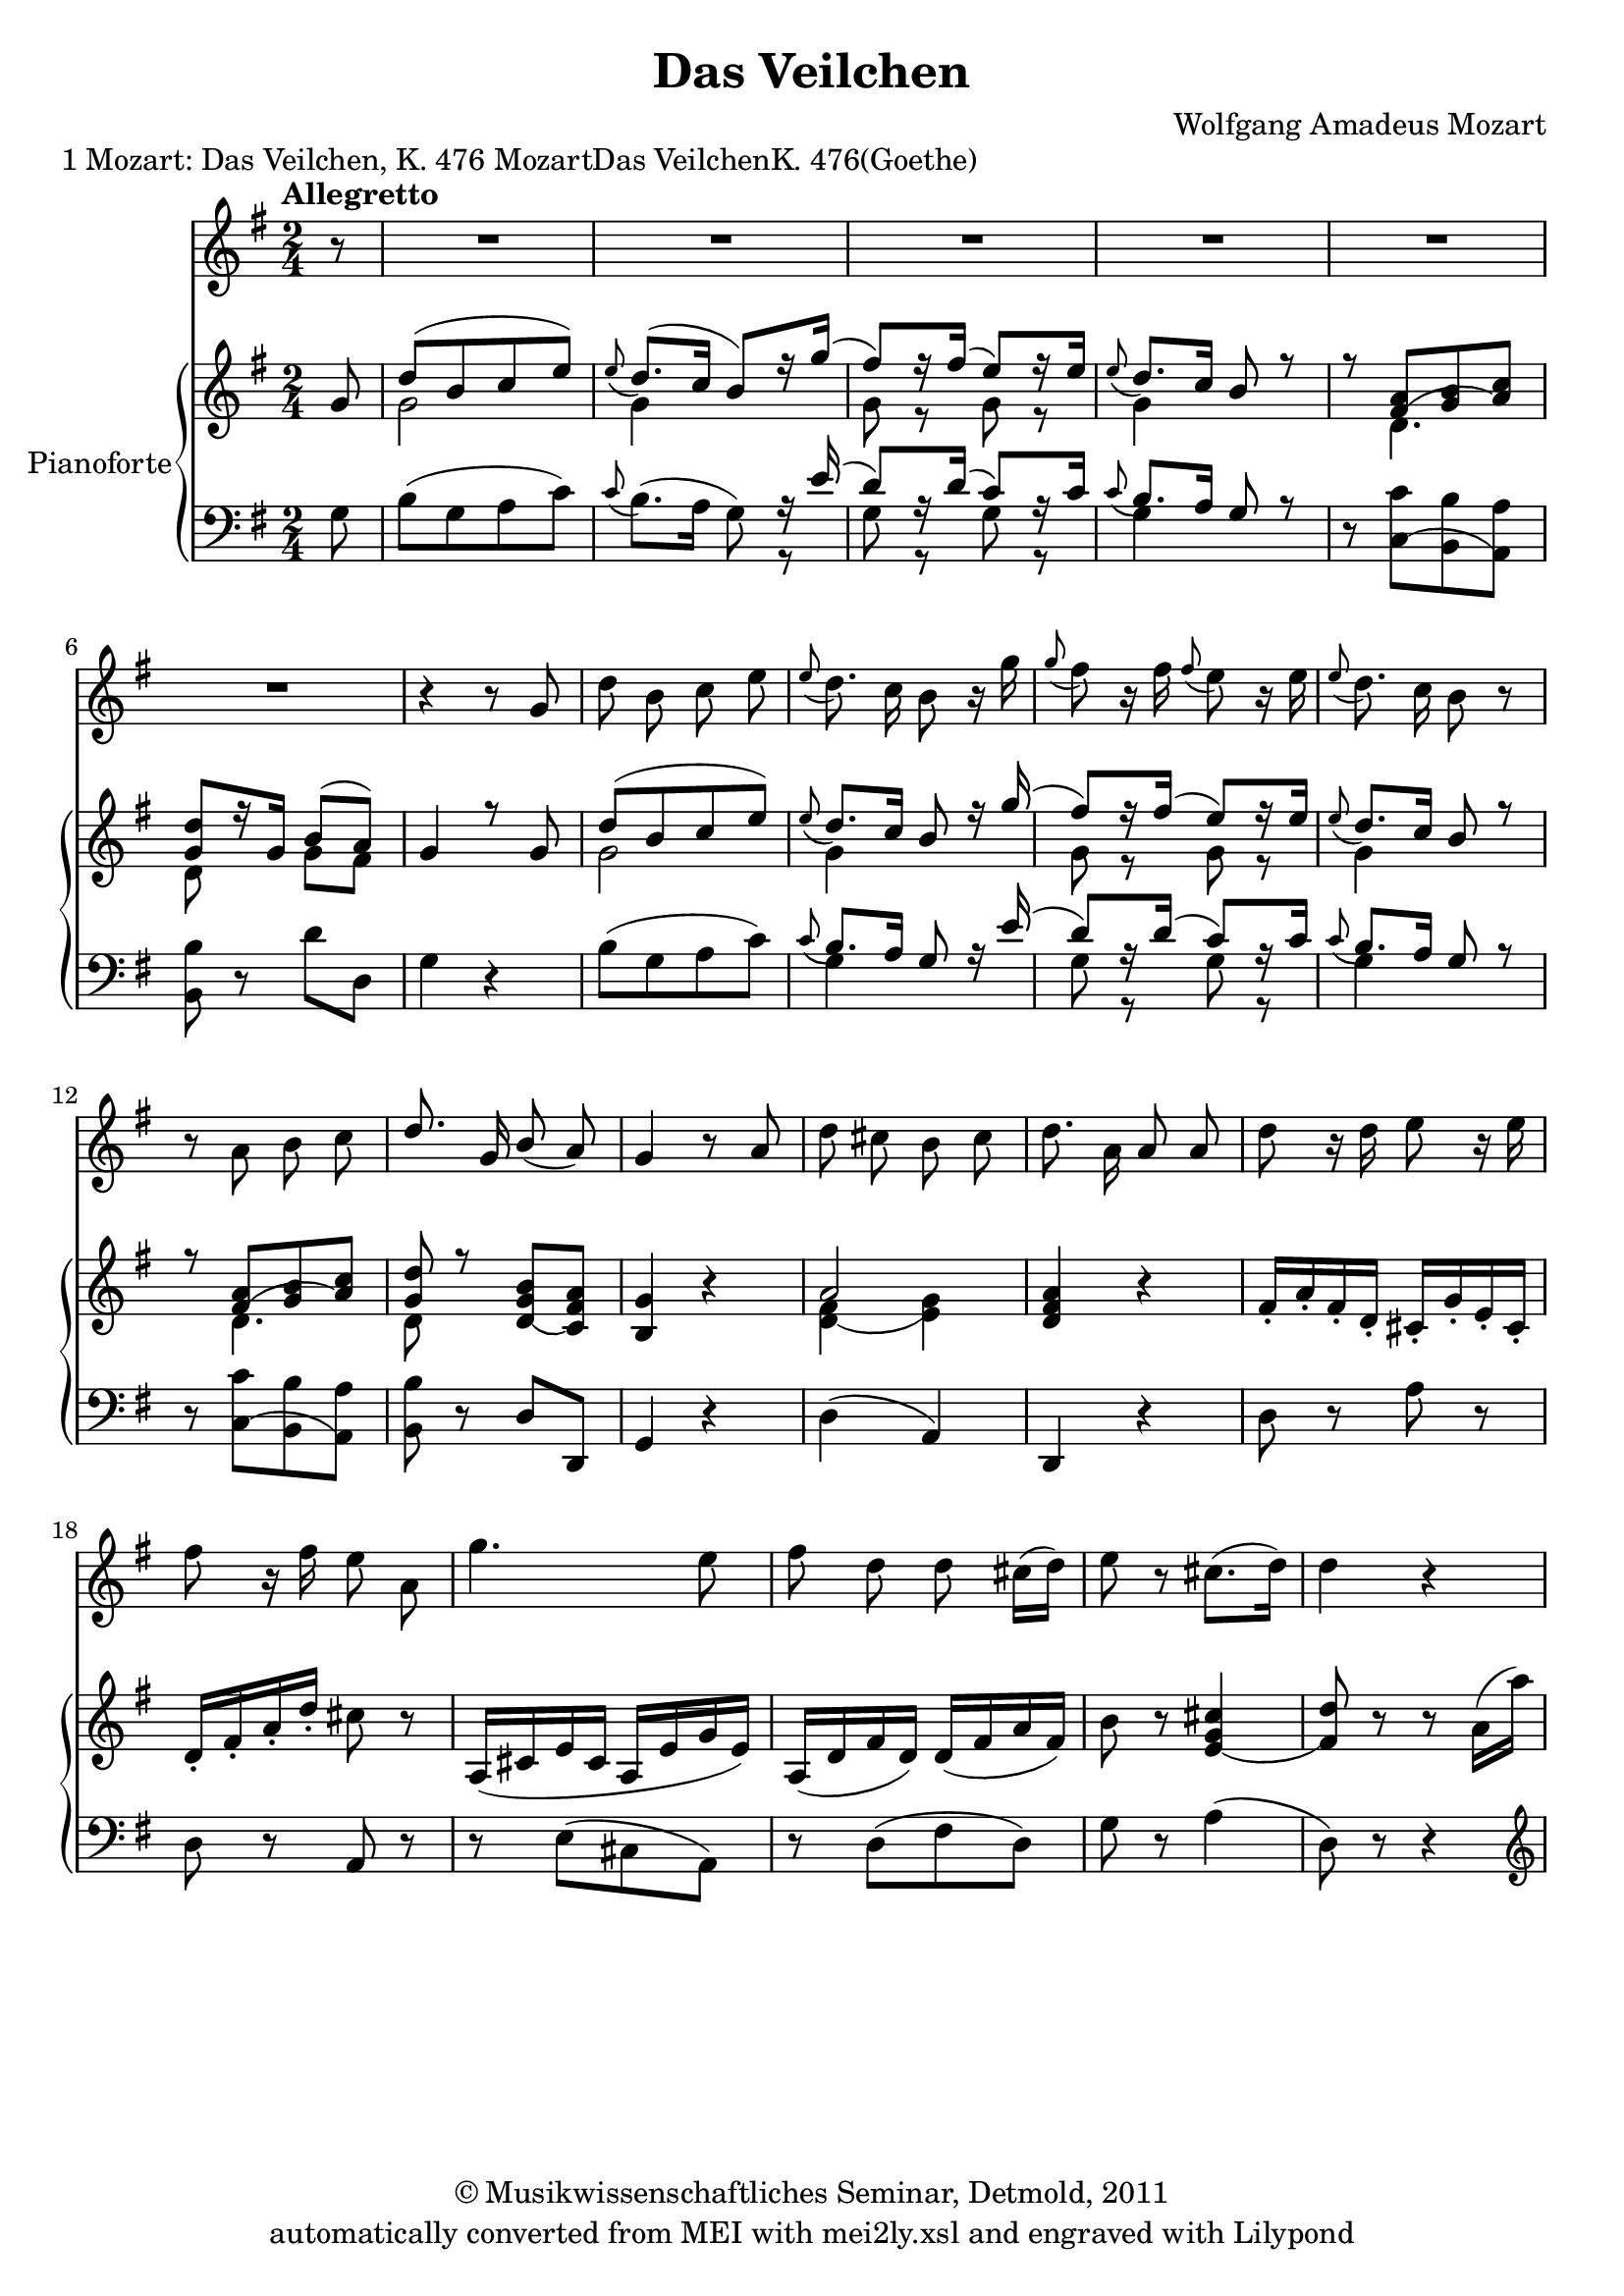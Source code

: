 \version "2.19.80"
% automatically converted by mei2ly.xsl

\header {
  date = \markup { 2011 }
  copyright = \markup { © Musikwissenschaftliches Seminar, Detmold,  2011 }
  tagline = "automatically converted from MEI with mei2ly.xsl and engraved with Lilypond"
  title = "Das Veilchen"
  composer = "Wolfgang Amadeus Mozart"
  lyricist = "Johann Wolfgang von Goethe"

  % Revision Description
  % 1. The original MusicXML file was generated using Finale 2011 for Windows, Dolet 6.0 for Finale.
  % 2.  Maja Hartwig Transcoded from a MusicXML version 3.0 file on 2011-05-12 using the musicxml2mei stylesheet. 
  % 3.  Kristina Richts  Cleaned up MEI file automatically using ppq.xsl. 
  % 4. Addition of staff n="1" visible="false".Replacement of clef.change.
  % 5.  Cleaned up MEI file automatically using Header.xsl.
          
  % 6. Kristina Richtsadded metadata
  % 7. Converted to MEI 2013 using mei2012To2013.xsl, version 1.0 beta
  % 8. Converted to version 3.0.0 using mei21To30.xsl, version 1.0 beta
  % 9.  Klaus Rettinghaus Fixed beaming in first staff, added duration to space.
}

mdivA_staffA = {
  \set Staff.clefGlyph = #"clefs.G" \set Staff.clefPosition = #-2 \set Staff.clefTransposition = #0 \set Staff.middleCPosition = #-6 \set Staff.middleCClefPosition = #-6 \key g\major
  \time 2/4 
  \set Timing.measurePosition = #(ly:make-moment -1/8) << { r8 } >> %0
  \set Score.currentBarNumber = #1
  << { R4*2 } >> %1
  << { R4*2 } >> %2
  << { R4*2 } >> %3
  << { R4*2 } >> %4
  << { R4*2 } >> %5
  { \break }
  << { R4*2 } >> %6
  << { r4 r8 \tweak Stem.direction #UP g'8 } >> %7
  << { \tweak Stem.direction #DOWN d''8 \tweak Stem.direction #DOWN b'8 \tweak Stem.direction #DOWN c''8 \tweak Stem.direction #DOWN e''8 } >> %8
  << { \grace \tweak Stem.direction #UP e''8_\=#'d1e622( \tweak Stem.direction #DOWN d''8.\=#'d1e622) \tweak Stem.direction #DOWN c''16 \tweak Stem.direction #DOWN b'8 r16 \tweak Stem.direction #DOWN g''16 } >> %9
  << { \grace \tweak Stem.direction #UP g''8_\=#'d1e680( \tweak Stem.direction #DOWN fis''8\=#'d1e680) r16 \tweak Stem.direction #DOWN fis''16 \grace \tweak Stem.direction #UP fis''8_\=#'d1e681( \tweak Stem.direction #DOWN e''8\=#'d1e681) r16 \tweak Stem.direction #DOWN e''16 } >> %10
  << { \grace \tweak Stem.direction #UP e''8_\=#'d1e721( \tweak Stem.direction #DOWN d''8.\=#'d1e721) \tweak Stem.direction #DOWN c''16 \tweak Stem.direction #DOWN b'8 r8 } >> %11
  { \break }
  << { r8 \tweak Stem.direction #DOWN a'8 \tweak Stem.direction #DOWN b'8 \tweak Stem.direction #DOWN c''8 } >> %12
  << { \tweak Stem.direction #UP d''8. \tweak Stem.direction #UP g'16 \tweak Stem.direction #UP b'8_\=#'d1e820( \tweak Stem.direction #UP a'8\=#'d1e820) } >> %13
  << { \tweak Stem.direction #UP g'4 r8 \tweak Stem.direction #UP a'8 } >> %14
  << { \tweak Stem.direction #DOWN d''8 \tweak Stem.direction #DOWN cis''!8 \tweak Stem.direction #DOWN b'8 \tweak Stem.direction #DOWN cis''8 } >> %15
  << { \tweak Stem.direction #DOWN d''8. \tweak Stem.direction #DOWN a'16 \tweak Stem.direction #UP a'8 \tweak Stem.direction #UP a'8 } >> %16
  << { \tweak Stem.direction #DOWN d''8 r16 \tweak Stem.direction #DOWN d''16 \tweak Stem.direction #DOWN e''8 r16 \tweak Stem.direction #DOWN e''16 } >> %17
  { \break }
  << { \tweak Stem.direction #DOWN fis''8 r16 \tweak Stem.direction #DOWN fis''16 \tweak Stem.direction #DOWN e''8 \tweak Stem.direction #DOWN a'8 } >> %18
  << { \tweak Stem.direction #DOWN g''4. \tweak Stem.direction #DOWN e''8 } >> %19
  << { \tweak Stem.direction #DOWN fis''8 \tweak Stem.direction #DOWN d''8 \tweak Stem.direction #DOWN d''8 \tweak Stem.direction #DOWN cis''!16[^\=#'d1e1079( \tweak Stem.direction #DOWN d''16]\=#'d1e1079) } >> %20
  << { \tweak Stem.direction #DOWN e''8 r8 \tweak Stem.direction #DOWN cis''!8.[^\=#'d1e1112( \tweak Stem.direction #DOWN d''16]\=#'d1e1112) } >> %21
  << { \tweak Stem.direction #DOWN d''4 r4 } >> %22
}

mdivA_staffA_verseA = \lyricmode {
         Ein Veil -- chen auf der Wie -- se stand,  ge -- bückt  in sich  und un -- be -- kannt:   es war ein her -- zig’s Veil -- _ chen.  Da kam ein’ jun -- ge Schä -- fer -- in mit leich --  tem Schritt  und mun --  term Sinn da -- her, da -- her, die Wie -- se __ _ her,  und __ _ sang.  
}

mdivA_staffB = {
  \set Staff.clefGlyph = #"clefs.G" \set Staff.clefPosition = #-2 \set Staff.clefTransposition = #0 \set Staff.middleCPosition = #-6 \set Staff.middleCClefPosition = #-6 \key g\major
  \time 2/4 
  \once \override Score.MetronomeMark.direction = #UP \tempo \markup {\bold {Allegretto}} \set Timing.measurePosition = #(ly:make-moment -1/8) << { \tweak Stem.direction #UP g'8 } >> %0
  \set Score.currentBarNumber = #1
  << { \tweak Stem.direction #UP d''8[^\=#'d1e348( \tweak Stem.direction #UP b'8 \tweak Stem.direction #UP c''8 \tweak Stem.direction #UP e''8]\=#'d1e348) } \\ { \tweak Stem.direction #DOWN g'2 } >> %1
  << { \grace \tweak Stem.direction #UP e''8_\=#'d1e379( \tweak Stem.direction #UP d''8.[\=#'d1e379)^\=#'d1e380( \tweak Stem.direction #UP c''16] \tweak Stem.direction #UP b'8[\=#'d1e380) r16 \tweak Stem.direction #UP g''16]^\=#'d1e383( } \\ { \tweak Stem.direction #DOWN g'4 } >> %2
  << { \tweak Stem.direction #UP fis''8[\=#'d1e383) r16 \tweak Stem.direction #UP fis''16]^\=#'d1e419( \tweak Stem.direction #UP e''8[\=#'d1e419) r16 \tweak Stem.direction #UP e''16] } \\ { \tweak Stem.direction #DOWN g'8 r8 \tweak Stem.direction #DOWN g'8 r8 } >> %3
  << { \grace \tweak Stem.direction #UP e''8_\=#'d1e445( \tweak Stem.direction #UP d''8.[\=#'d1e445) \tweak Stem.direction #UP c''16] \tweak Stem.direction #UP b'8 r8 } \\ { \tweak Stem.direction #DOWN g'4 } >> %4
  << { r8 < \tweak Stem.direction #UP fis'^\=#'d1e482( a' >8[ < \tweak Stem.direction #UP g' b' >8 < \tweak Stem.direction #UP a'\=#'d1e482) c'' >8] } \\ { s8 \tweak Stem.direction #DOWN d'4. } >> %5
  { \break }
  << { < \tweak Stem.direction #UP g' d'' >8[ r16 \tweak Stem.direction #UP g'16] \tweak Stem.direction #UP b'8[^\=#'d1e521( \tweak Stem.direction #UP a'8]\=#'d1e521) } \\ { \tweak Stem.direction #DOWN d'8 s8 \tweak Stem.direction #DOWN g'8[ \tweak Stem.direction #DOWN fis'8] } >> %6
  << { \tweak Stem.direction #UP g'4 r8 \tweak Stem.direction #UP g'8 } \\ { s2 } >> %7
  << { \tweak Stem.direction #UP d''8[^\=#'d1e577( \tweak Stem.direction #UP b'8 \tweak Stem.direction #UP c''8 \tweak Stem.direction #UP e''8]\=#'d1e577) } \\ { \tweak Stem.direction #DOWN g'2 } >> %8
  << { \grace \tweak Stem.direction #UP e''8_\=#'d1e623( \tweak Stem.direction #UP d''8.[\=#'d1e623) \tweak Stem.direction #UP c''16] \tweak Stem.direction #UP b'8 r16 \tweak Stem.direction #UP g''16^\=#'d1e625( } \\ { \tweak Stem.direction #DOWN g'4 } >> %9
  << { \tweak Stem.direction #UP fis''8[\=#'d1e625) r16 \tweak Stem.direction #UP fis''16]^\=#'d1e682( \tweak Stem.direction #UP e''8[\=#'d1e682) r16 \tweak Stem.direction #UP e''16] } \\ { \tweak Stem.direction #DOWN g'8 r8 \tweak Stem.direction #DOWN g'8 r8 } >> %10
  << { \grace \tweak Stem.direction #UP e''8_\=#'d1e722( \tweak Stem.direction #UP d''8.[\=#'d1e722) \tweak Stem.direction #UP c''16] \tweak Stem.direction #UP b'8 r8 } \\ { \tweak Stem.direction #DOWN g'4 } >> %11
  { \break }
  << { r8 < \tweak Stem.direction #UP fis'^\=#'d1e774( a' >8[ < \tweak Stem.direction #UP g' b' >8 < \tweak Stem.direction #UP a'\=#'d1e774) c'' >8] } \\ { s8 \tweak Stem.direction #DOWN d'4. } >> %12
  << { < \tweak Stem.direction #UP g' d'' >8 r8 < \tweak Stem.direction #UP d'_\=#'d1e823( g' b' >8[ < \tweak Stem.direction #UP c'\=#'d1e823) fis' a' >8] } \\ { \tweak Stem.direction #DOWN d'8 s8 s4 } >> %13
  << { < \tweak Stem.direction #UP b g' >4 r4 } >> %14
  << { \tweak Stem.direction #UP a'2 } \\ { < \tweak Stem.direction #DOWN d'_\=#'d1e881( fis' >4 < \tweak Stem.direction #DOWN e'\=#'d1e881) g' >4 } >> %15
  << { < \tweak Stem.direction #UP d' fis' a' >4 r4 } >> %16
  << { \tweak Stem.direction #UP fis'16[_\staccato \tweak Stem.direction #UP a'16_\staccato \tweak Stem.direction #UP fis'16_\staccato \tweak Stem.direction #UP d'16]_\staccato \tweak Stem.direction #UP cis'!16[_\staccato \tweak Stem.direction #UP g'16_\staccato \tweak Stem.direction #UP e'16_\staccato \tweak Stem.direction #UP cis'16]_\staccato } >> %17
  { \break }
  << { \tweak Stem.direction #UP d'16[_\staccato \tweak Stem.direction #UP fis'16_\staccato \tweak Stem.direction #UP a'16_\staccato \tweak Stem.direction #UP d''16]_\staccato \tweak Stem.direction #DOWN cis''!8 r8 } >> %18
  << { \tweak Stem.direction #UP a16[_\=#'d1e1036( \tweak Stem.direction #UP cis'!16 \tweak Stem.direction #UP e'16 \tweak Stem.direction #UP cis'16] \tweak Stem.direction #UP a16[ \tweak Stem.direction #UP e'16 \tweak Stem.direction #UP g'16 \tweak Stem.direction #UP e'16]\=#'d1e1036) } >> %19
  << { \tweak Stem.direction #UP a16[_\=#'d1e1080( \tweak Stem.direction #UP d'16 \tweak Stem.direction #UP fis'16 \tweak Stem.direction #UP d'16]\=#'d1e1080) \tweak Stem.direction #UP d'16[_\=#'d1e1082( \tweak Stem.direction #UP fis'16 \tweak Stem.direction #UP a'16 \tweak Stem.direction #UP fis'16]\=#'d1e1082) } >> %20
  << { \tweak Stem.direction #DOWN b'8 r8 < \tweak Stem.direction #UP e'_\=#'d1e1113( g' cis''! >4 } >> %21
  << { < \tweak Stem.direction #UP fis'\=#'d1e1113) d'' >8 r8 r8 \tweak Stem.direction #DOWN a'16[^\=#'d1e1140( \tweak Stem.direction #DOWN a''16]\=#'d1e1140) } >> %22
}

mdivA_staffC = {
  \set Staff.clefGlyph = #"clefs.F" \set Staff.clefPosition = #2 \set Staff.clefTransposition = #0 \set Staff.middleCPosition = #6 \set Staff.middleCClefPosition = #6 \key g\major
  \time 2/4 
  \set Timing.measurePosition = #(ly:make-moment -1/8) << { \tweak Stem.direction #DOWN g8 } >> %0
  \set Score.currentBarNumber = #1
  << { \tweak Stem.direction #DOWN b8[^\=#'d1e349( \tweak Stem.direction #DOWN g8 \tweak Stem.direction #DOWN a8 \tweak Stem.direction #DOWN c'8]\=#'d1e349) } >> %1
  << { \grace \tweak Stem.direction #UP c'8_\=#'d1e381( \tweak Stem.direction #DOWN b8.[\=#'d1e381)^\=#'d1e382( \tweak Stem.direction #DOWN a16] \tweak Stem.direction #DOWN g8\=#'d1e382) r16 \tweak Stem.direction #UP e'16^\=#'d1e384( } \\ { s4 s8 r8 } >> %2
  << { \tweak Stem.direction #UP d'8[\=#'d1e384) r16 \tweak Stem.direction #UP d'16]^\=#'d1e420( \tweak Stem.direction #UP c'8[\=#'d1e420) r16 \tweak Stem.direction #UP c'16] } \\ { \tweak Stem.direction #DOWN g8 r8 \tweak Stem.direction #DOWN g8 r8 } >> %3
  << { \grace \tweak Stem.direction #UP c'8_\=#'d1e446( \tweak Stem.direction #UP b8.[\=#'d1e446) \tweak Stem.direction #UP a16] \tweak Stem.direction #UP g8 r8 } \\ { \tweak Stem.direction #DOWN g4 } >> %4
  << { r8 < \tweak Stem.direction #DOWN c^\=#'d1e483( c' >8[ < \tweak Stem.direction #DOWN b, b >8 < \tweak Stem.direction #DOWN a,\=#'d1e483) a >8] } >> %5
  { \break }
  << { < \tweak Stem.direction #DOWN b, b >8 r8 \tweak Stem.direction #DOWN d'8[ \tweak Stem.direction #DOWN d8] } >> %6
  << { \tweak Stem.direction #DOWN g4 r4 } >> %7
  << { \tweak Stem.direction #DOWN b8[^\=#'d1e578( \tweak Stem.direction #DOWN g8 \tweak Stem.direction #DOWN a8 \tweak Stem.direction #DOWN c'8]\=#'d1e578) } >> %8
  << { \grace \tweak Stem.direction #UP c'8_\=#'d1e624( \tweak Stem.direction #UP b8.[\=#'d1e624) \tweak Stem.direction #UP a16] \tweak Stem.direction #UP g8 r16 \tweak Stem.direction #UP e'16^\=#'d1e626( } \\ { \tweak Stem.direction #DOWN g4 } >> %9
  << { \tweak Stem.direction #UP d'8[\=#'d1e626) r16 \tweak Stem.direction #UP d'16]^\=#'d1e683( \tweak Stem.direction #UP c'8[\=#'d1e683) r16 \tweak Stem.direction #UP c'16] } \\ { \tweak Stem.direction #DOWN g8 r8 \tweak Stem.direction #DOWN g8 r8 } >> %10
  << { \grace \tweak Stem.direction #UP c'8_\=#'d1e723( \tweak Stem.direction #UP b8.[\=#'d1e723) \tweak Stem.direction #UP a16] \tweak Stem.direction #UP g8 r8 } \\ { \tweak Stem.direction #DOWN g4 } >> %11
  { \break }
  << { r8 < \tweak Stem.direction #DOWN c^\=#'d1e775( c' >8[ < \tweak Stem.direction #DOWN b, b >8 < \tweak Stem.direction #DOWN a,\=#'d1e775) a >8] } >> %12
  << { < \tweak Stem.direction #DOWN b, b >8 r8 \tweak Stem.direction #UP d8[ \tweak Stem.direction #UP d,8] } >> %13
  << { \tweak Stem.direction #UP g,4 r4 } >> %14
  << { \tweak Stem.direction #DOWN d4^\=#'d1e882( \tweak Stem.direction #UP a,4\=#'d1e882) } >> %15
  << { \tweak Stem.direction #UP d,4 r4 } >> %16
  << { \tweak Stem.direction #DOWN d8 r8 \tweak Stem.direction #DOWN a8 r8 } >> %17
  { \break }
  << { \tweak Stem.direction #DOWN d8 r8 \tweak Stem.direction #UP a,8 r8 } >> %18
  << { r8 \tweak Stem.direction #DOWN e8[^\=#'d1e1037( \tweak Stem.direction #DOWN cis!8 \tweak Stem.direction #DOWN a,8]\=#'d1e1037) } >> %19
  << { r8 \tweak Stem.direction #DOWN d8[^\=#'d1e1081( \tweak Stem.direction #DOWN fis8 \tweak Stem.direction #DOWN d8]\=#'d1e1081) } >> %20
  << { \tweak Stem.direction #DOWN g8 r8 \tweak Stem.direction #DOWN a4^\=#'d1e1114( } >> %21
  << { \tweak Stem.direction #DOWN d8\=#'d1e1114) r8 r4 \set Staff.clefGlyph = #"clefs.G" \set Staff.clefPosition = #-2 \set Staff.clefTransposition = #0 \set Staff.middleCPosition = #-6 \set Staff.middleCClefPosition = #-6 } >> %22
}


\markup{\right-align {1}\center-align {Mozart: Das Veilchen, K. 476}\center-align {MozartDas VeilchenK.
                  476(Goethe)}}

\score { <<
\new StaffGroup <<
 \set StaffGroup.systemStartDelimiter = #'SystemStartBar
  \override StaffGroup.BarLine.allow-span-bar = ##f
 \new Staff = "staff 1" {
 \override DynamicText.direction = #UP \override DynamicLineSpanner.direction = #UP \override Staff.StaffSymbol.line-count = #5
    \set Staff.autoBeaming = ##f 
    \set tieWaitForNote = ##t
 \key g\major
\time 2/4 \override Staff.BarLine.allow-span-bar = ##f \mdivA_staffA }
\new StaffGroup \with { instrumentName = #"Pianoforte" } <<
 \set StaffGroup.systemStartDelimiter = #'SystemStartBrace
  \override StaffGroup.BarLine.allow-span-bar = ##t
 \new Staff = "staff 2" {
 \override Staff.StaffSymbol.line-count = #5
    \set Staff.autoBeaming = ##f 
    \set tieWaitForNote = ##t
 \key g\major
\time 2/4 \override Staff.BarLine.allow-span-bar = ##f \mdivA_staffB }
 \new Staff = "staff 3" {
 \override Staff.StaffSymbol.line-count = #5
    \set Staff.autoBeaming = ##f 
    \set tieWaitForNote = ##t
 \key g\major
\time 2/4 \override Staff.BarLine.allow-span-bar = ##f \mdivA_staffC }
>>
>>
>>
\layout {
}
}

